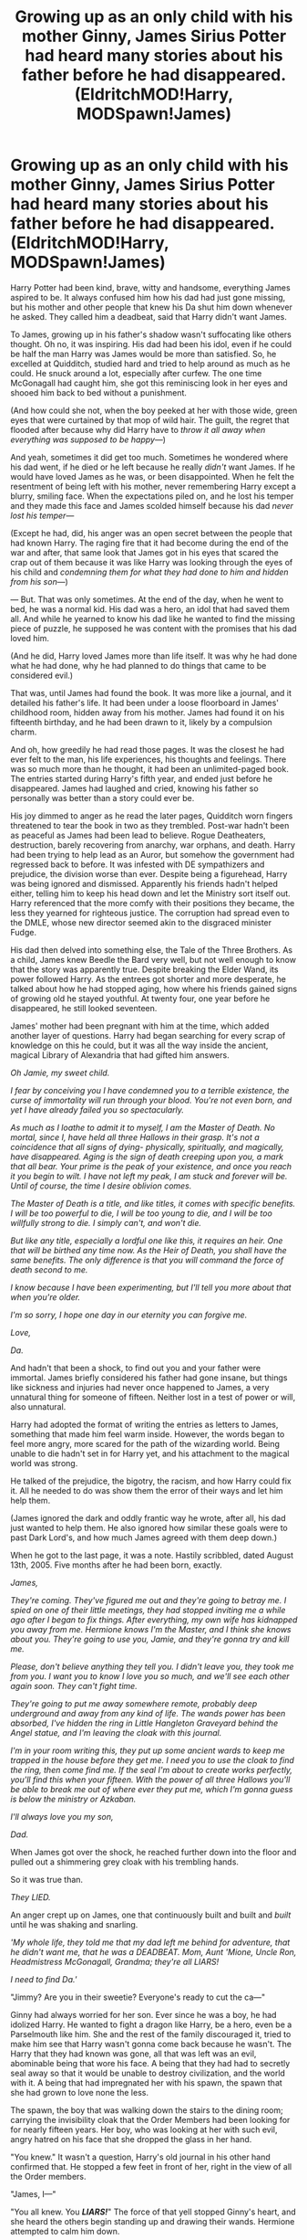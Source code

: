 #+TITLE: Growing up as an only child with his mother Ginny, James Sirius Potter had heard many stories about his father before he had disappeared. (EldritchMOD!Harry, MODSpawn!James)

* Growing up as an only child with his mother Ginny, James Sirius Potter had heard many stories about his father before he had disappeared. (EldritchMOD!Harry, MODSpawn!James)
:PROPERTIES:
:Author: Ghosty_Bee
:Score: 531
:DateUnix: 1615963589.0
:DateShort: 2021-Mar-17
:FlairText: Prompt
:END:
Harry Potter had been kind, brave, witty and handsome, everything James aspired to be. It always confused him how his dad had just gone missing, but his mother and other people that knew his Da shut him down whenever he asked. They called him a deadbeat, said that Harry didn't want James.

To James, growing up in his father's shadow wasn't suffocating like others thought. Oh no, it was inspiring. His dad had been his idol, even if he could be half the man Harry was James would be more than satisfied. So, he excelled at Quidditch, studied hard and tried to help around as much as he could. He snuck around a lot, especially after curfew. The one time McGonagall had caught him, she got this reminiscing look in her eyes and shooed him back to bed without a punishment.

(And how could she not, when the boy peeked at her with those wide, green eyes that were curtained by that mop of wild hair. The guilt, the regret that flooded after because why did Harry have to /throw it all away when everything was supposed to be happy---/)

And yeah, sometimes it did get too much. Sometimes he wondered where his dad went, if he died or he left because he really /didn't/ want James. If he would have loved James as he was, or been disappointed. When he felt the resentment of being left with his mother, never remembering Harry except a blurry, smiling face. When the expectations piled on, and he lost his temper and they made this face and James scolded himself because his dad /never lost his temper---/

(Except he had, did, his anger was an open secret between the people that had known Harry. The raging fire that it had become during the end of the war and after, that same look that James got in his eyes that scared the crap out of them because it was like Harry was looking through the eyes of his child and /condemning them for what they had done to him and hidden from his son---/)

--- But. That was only sometimes. At the end of the day, when he went to bed, he was a normal kid. His dad was a hero, an idol that had saved them all. And while he yearned to know his dad like he wanted to find the missing piece of puzzle, he supposed he was content with the promises that his dad loved him.

(And he did, Harry loved James more than life itself. It was why he had done what he had done, why he had planned to do things that came to be considered evil.)

That was, until James had found the book. It was more like a journal, and it detailed his father's life. It had been under a loose floorboard in James' childhood room, hidden away from his mother. James had found it on his fifteenth birthday, and he had been drawn to it, likely by a compulsion charm.

And oh, how greedily he had read those pages. It was the closest he had ever felt to the man, his life experiences, his thoughts and feelings. There was so much more than he thought, it had been an unlimited-paged book. The entries started during Harry's fifth year, and ended just before he disappeared. James had laughed and cried, knowing his father so personally was better than a story could ever be.

His joy dimmed to anger as he read the later pages, Quidditch worn fingers threatened to tear the book in two as they trembled. Post-war hadn't been as peaceful as James had been lead to believe. Rogue Deatheaters, destruction, barely recovering from anarchy, war orphans, and death. Harry had been trying to help lead as an Auror, but somehow the government had regressed back to before. It was infested with DE sympathizers and prejudice, the division worse than ever. Despite being a figurehead, Harry was being ignored and dismissed. Apparently his friends hadn't helped either, telling him to keep his head down and let the Ministry sort itself out. Harry referenced that the more comfy with their positions they became, the less they yearned for righteous justice. The corruption had spread even to the DMLE, whose new director seemed akin to the disgraced minister Fudge.

His dad then delved into something else, the Tale of the Three Brothers. As a child, James knew Beedle the Bard very well, but not well enough to know that the story was apparently true. Despite breaking the Elder Wand, its power followed Harry. As the entrees got shorter and more desperate, he talked about how he had stopped aging, how where his friends gained signs of growing old he stayed youthful. At twenty four, one year before he disappeared, he still looked seventeen.

James' mother had been pregnant with him at the time, which added another layer of questions. Harry had began searching for every scrap of knowledge on this he could, but it was all the way inside the ancient, magical Library of Alexandria that had gifted him answers.

/Oh Jamie, my sweet child./

/I fear by conceiving you I have condemned you to a terrible existence, the curse of immortality will run through your blood. You're not even born, and yet I have already failed you so spectacularly./

/As much as I loathe to admit it to myself, I am the Master of Death. No mortal, since I, have held all three Hallows in their grasp. It's not a coincidence that all signs of dying- physically, spiritually, and magically, have disappeared. Aging is the sign of death creeping upon you, a mark that all bear. Your prime is the peak of your existence, and once you reach it you begin to wilt. I have not left my peak, I am stuck and forever will be. Until of course, the time I desire oblivion comes./

/The Master of Death is a title, and like titles, it comes with specific benefits. I will be too powerful to die, I will be too young to die, and I will be too willfully strong to die. I simply can't, and won't die./

/But like any title, especially a lordful one like this, it requires an heir. One that will be birthed any time now. As the Heir of Death, you shall have the same benefits. The only difference is that you will command the force of death second to me./

/I know because I have been experimenting, but I'll tell you more about that when you're older./

/I'm so sorry, I hope one day in our eternity you can forgive me./

/Love,/

/Da./

And hadn't that been a shock, to find out you and your father were immortal. James briefly considered his father had gone insane, but things like sickness and injuries had never once happened to James, a very unnatural thing for someone of fifteen. Neither lost in a test of power or will, also unnatural.

Harry had adopted the format of writing the entries as letters to James, something that made him feel warm inside. However, the words began to feel more angry, more scared for the path of the wizarding world. Being unable to die hadn't set in for Harry yet, and his attachment to the magical world was strong.

He talked of the prejudice, the bigotry, the racism, and how Harry could fix it. All he needed to do was show them the error of their ways and let him help them.

(James ignored the dark and oddly frantic way he wrote, after all, his dad just wanted to help them. He also ignored how similar these goals were to past Dark Lord's, and how much James agreed with them deep down.)

When he got to the last page, it was a note. Hastily scribbled, dated August 13th, 2005. Five months after he had been born, exactly.

/James,/

/They're coming. They've figured me out and they're going to betray me. I spied on one of their little meetings, they had stopped inviting me a while ago after I began to fix things. After everything, my own wife has kidnapped you away from me. Hermione knows I'm the Master, and I think she knows about you. They're going to use you, Jamie, and they're gonna try and kill me./

/Please, don't believe anything they tell you. I didn't leave you, they took me from you. I want you to know I love you so much, and we'll see each other again soon. They can't fight time./

/They're going to put me away somewhere remote, probably deep underground and away from any kind of life. The wands power has been absorbed, I've hidden the ring in Little Hangleton Graveyard behind the Angel statue, and I'm leaving the cloak with this journal./

/I'm in your room writing this, they put up some ancient wards to keep me trapped in the house before they get me. I need you to use the cloak to find the ring, then come find me. If the seal I'm about to create works perfectly, you'll find this when your fifteen. With the power of all three Hallows you'll be able to break me out of where ever they put me, which I'm gonna guess is below the ministry or Azkaban./

/I'll always love you my son,/

/Dad./

When James got over the shock, he reached further down into the floor and pulled out a shimmering grey cloak with his trembling hands.

So it was true than.

/They LIED./

An anger crept up on James, one that continuously built and built and /built/ until he was shaking and snarling.

/'My whole life, they told me that my dad left me behind for adventure, that he didn't want me, that he was a DEADBEAT. Mom, Aunt 'Mione, Uncle Ron, Headmistress McGonagall, Grandma; they're all LIARS!/

/I need to find Da.'/

"Jimmy? Are you in their sweetie? Everyone's ready to cut the ca---"

Ginny had always worried for her son. Ever since he was a boy, he had idolized Harry. He wanted to fight a dragon like Harry, be a hero, even be a Parselmouth like him. She and the rest of the family discouraged it, tried to make him see that Harry wasn't gonna come back because he wasn't. The Harry that they had known was gone, all that was left was an evil, abominable being that wore his face. A being that they had had to secretly seal away so that it would be unable to destroy civilization, and the world with it. A being that had impregnated her with his spawn, the spawn that she had grown to love none the less.

The spawn, the boy that was walking down the stairs to the dining room; carrying the invisibility cloak that the Order Members had been looking for for nearly fifteen years. Her boy, who was looking at her with such evil, angry hatred on his face that she dropped the glass in her hand.

"You knew." It wasn't a question, Harry's old journal in his other hand confirmed that. He stopped a few feet in front of her, right in the view of all the Order members.

"James, I---"

"You all knew. You */LIARS!/*" The force of that yell stopped Ginny's heart, and she heard the others begin standing up and drawing their wands. Hermione attempted to calm him down.

"We're sorry, but we didn't have a choice---"

"SHUT /UP!/ YOU LOCKED HIM AWAY FROM ME FOR FIFTEEN YEARS, */WHERE IS MY DAD?!/*" James was practically snarling, green eyes glowing angrily and mirroring his father's all that time ago.

The shadows in the room looked darker, taller and more menacing. They hissed angrily, slithering around the house and whispering of darkness. The ground where James had been standing was decaying, the floor rotting from under their feet.

James looked into his mother's eyes, staring through her and seemingly /knowing/ things.

"So he was right, you locked him up in Azkaban." He whispered, before looking at them like /nothing/ and putting the cloak on. He vanished into the shadows, they never heard the door open.

Little Hangleton was quite a ways away, but suddenly James just thought about it and he /knew/ how to get there. When James appeared from the shadow of a grave from the graveyard, he probably imagined the whispered little 'good job.' He found the angel statue, noting that it seemed rather broken.

He found a heavy ward that dispelled as soon as he was near, and picked up a pitch black riverstone from a buried box.

Then, listening the the encouraging little whispers, James twisted into the darkness until he walked out onto the island of Azkaban.

The guards tried to stop him, but he simply pushed them into the wall. All that matters now was getting his father /out./

He went deeper and deeper, the farther down he went the more insane the inmates were. They babbled and screamed but just whimpered when James past them, he paid them no mind. Soon he was as far down as possible in the dark grimy prison, it was pitch black but he could see everything clearly.

There was a giant set of doors, every enchantment he could imagine was layered on them. Nothing short of Dumbledore risen from the dead would be able to unravel them.

Good thing he didn't need to.

It was way too simple, all he had to do was push just a smidge /there/ and---

Pop!

James pushed open the doors, noting the rather lack-luster cell in front of him. But that wasn't what drew his attention. Inside the cell was a man just shy of six feet, he had a dark blue t-shirt with blue jeans on, and a pair of sneakers. He didn't look a day over twenty, with messy jet black hair that was darker than James' redish hue, pale skin that hadn't seen the sun in years, and---

Oh. That was James' face. And green eyes.

Harry Potter looked over at his son, watching as the fifteen year old boy opened the cell and stared at him. Harry walked out slowly and stood in front of him, also looking. James was shorter by a few inches, with dark bloody red hair that looked like his grandmother's, and a few freckles. But everything else looked like Harry's child.

Then, with a hand, he touched the side of James' face. A slow smile crept onto his pale lips. Harry wrapped his arms around his boy, tucking his head under his chin. He felt James sniffle and cling to him, and Harry pet the back of his son's hair. He soothed the sobs with a lullaby that he had sung when James was just a baby, it had helped put him to sleep.

Harry pulled back, clasping his hands on James' shoulders. The grip was mildly possessive, but James just squeezed his da's hands.

"I missed you, dad." Harry was still smiling, committing every feature of his son to memory.

"I missed you too, Jamie."

Muffled bangs came from above, and two identical sets of green eyes snapped up to the alerted guards. The easy smile on Harry's face turned sharp, too many too sharp teeth gleaming in the dark.

"Say, Jamie," Harry spoke slyly without looking away from above. "that was rather sloppy of you. Keeping them alive like that can be quite troublesome later. How about you let your old man show you how it's done?"

James grinned, too wide and too sharp.


** That's not a prompt, that's an awesome one shot with room to grow. I'd read more.
:PROPERTIES:
:Author: Solo_is_my_copliot
:Score: 209
:DateUnix: 1615966688.0
:DateShort: 2021-Mar-17
:END:


** Damn okay guys! I'll post it to ao3 and add stuff as it happens, luckily I had an idea for a second chapter.
:PROPERTIES:
:Author: Ghosty_Bee
:Score: 161
:DateUnix: 1615968138.0
:DateShort: 2021-Mar-17
:END:

*** [[https://archiveofourown.org/series/2214657]]
:PROPERTIES:
:Author: Ghosty_Bee
:Score: 65
:DateUnix: 1615969701.0
:DateShort: 2021-Mar-17
:END:

**** u/AnirudhSubramanian:
#+begin_quote
  Subbed :)
#+end_quote
:PROPERTIES:
:Author: AnirudhSubramanian
:Score: 24
:DateUnix: 1615970126.0
:DateShort: 2021-Mar-17
:END:

***** Me too XP.
:PROPERTIES:
:Author: NRNstephaniemorelli
:Score: 10
:DateUnix: 1615985390.0
:DateShort: 2021-Mar-17
:END:


**** Same, so good!
:PROPERTIES:
:Author: foodwineanddesign
:Score: 4
:DateUnix: 1616002829.0
:DateShort: 2021-Mar-17
:END:


*** I loved it! Could you /please/ also post it to FFN? AO3 is quite unreadable for me unfortunately :(

Thanks!
:PROPERTIES:
:Author: the_long_way_round25
:Score: 32
:DateUnix: 1615971578.0
:DateShort: 2021-Mar-17
:END:

**** Yes!!

Please post on FFnet also! Thanks in advance!
:PROPERTIES:
:Author: Taarabdh
:Score: 14
:DateUnix: 1615977340.0
:DateShort: 2021-Mar-17
:END:


**** What do ypu mean unreadable?
:PROPERTIES:
:Author: nousernameslef
:Score: 11
:DateUnix: 1615983200.0
:DateShort: 2021-Mar-17
:END:

***** As far as I could find on Ao3 there are no ways to enlarge the text within the boundaries of the screen, or change the font to be more easily readable.
:PROPERTIES:
:Author: the_long_way_round25
:Score: 13
:DateUnix: 1615986616.0
:DateShort: 2021-Mar-17
:END:

****** Have you tried reader mode in your browser of choice? I usually read fanfics on ereader, but for occasional quick read of the latest update I use firefox's reader view (both on PC and mobile), be it ffnet, ao3 or any other source.
:PROPERTIES:
:Score: 12
:DateUnix: 1615987216.0
:DateShort: 2021-Mar-17
:END:

******* Thanks. I use Chrome or Safari. I will check it out.
:PROPERTIES:
:Author: the_long_way_round25
:Score: 7
:DateUnix: 1615987762.0
:DateShort: 2021-Mar-17
:END:


****** [[https://www.reddit.com/r/FanFiction/comments/akshyl/changing_text_size_on_ao3/?utm_medium=android_app&utm_source=share]] this could help
:PROPERTIES:
:Author: nousernameslef
:Score: 7
:DateUnix: 1615986736.0
:DateShort: 2021-Mar-17
:END:

******* Thanks!
:PROPERTIES:
:Author: the_long_way_round25
:Score: 5
:DateUnix: 1615987805.0
:DateShort: 2021-Mar-17
:END:


*** Yayy please link it here!
:PROPERTIES:
:Author: LycorisDoreaBlack
:Score: 11
:DateUnix: 1615969036.0
:DateShort: 2021-Mar-17
:END:


*** Oh my god, cool! This is brillant !
:PROPERTIES:
:Author: lhumaine
:Score: 11
:DateUnix: 1615970581.0
:DateShort: 2021-Mar-17
:END:


*** Thanks! Also, when it comes to fics, you can totally write at whatever pace suits you. I know some people think “Oh I need to update on a schedule or it isn't worth it,” but really, just updating when inspiration hits is totally fine. Don't feel too much pressure from readers haha
:PROPERTIES:
:Author: Japanese_Lasagna
:Score: 10
:DateUnix: 1615991379.0
:DateShort: 2021-Mar-17
:END:


*** Link here
:PROPERTIES:
:Author: Scary_Treant_229
:Score: 6
:DateUnix: 1615970124.0
:DateShort: 2021-Mar-17
:END:


*** Subscribed! I think this is a fantastic idea. And I would 100% read an expanded series. If you need a beta let me know!
:PROPERTIES:
:Author: ChrisAveisNight
:Score: 5
:DateUnix: 1615996196.0
:DateShort: 2021-Mar-17
:END:


*** My gosh, sorry I went a bit MIA. I was not expecting this response, thank you so much! The second installment is about half done, and I'll make a post to link it when I finish!
:PROPERTIES:
:Author: Ghosty_Bee
:Score: 3
:DateUnix: 1616106353.0
:DateShort: 2021-Mar-19
:END:


*** Subscribed!!! This is so goooood, I'm a complete sucker for MOD!Harry. I've only ever seen fics where it's just Harry who's dealing with the immortality, so it's really interesting to see it passed down to his kid :>
:PROPERTIES:
:Author: Equivalent-Ad5896
:Score: 2
:DateUnix: 1616024870.0
:DateShort: 2021-Mar-18
:END:


** This is a great one-shot just ripe for expansion into a bigger fic. You can totally write it. Come onnnnn. Please.
:PROPERTIES:
:Author: Japanese_Lasagna
:Score: 38
:DateUnix: 1615968030.0
:DateShort: 2021-Mar-17
:END:


** so cool! please make a full fic!
:PROPERTIES:
:Author: DesiDarkLord16
:Score: 21
:DateUnix: 1615964987.0
:DateShort: 2021-Mar-17
:END:


** Wow, I'm not generally into next generation fics, but this was amazing - so well written and a fantastic sense of horror slithering in!
:PROPERTIES:
:Author: Buffy11bnl
:Score: 17
:DateUnix: 1615978974.0
:DateShort: 2021-Mar-17
:END:


** this is so good... i want to read more about this absolutely...

but thank you for this much too... :D
:PROPERTIES:
:Author: modinotmodi
:Score: 13
:DateUnix: 1615973076.0
:DateShort: 2021-Mar-17
:END:


** At some point I forgot I was reading a random Reddit post and started enjoying a genuinely engaging story. Fantastic work!
:PROPERTIES:
:Author: DearDeathDay
:Score: 12
:DateUnix: 1616002702.0
:DateShort: 2021-Mar-17
:END:


** This is really interesting
:PROPERTIES:
:Author: GravityMyGuy
:Score: 9
:DateUnix: 1615973940.0
:DateShort: 2021-Mar-17
:END:


** Incredible! I hope you write more.

Just amazing dude
:PROPERTIES:
:Author: juststeph25
:Score: 8
:DateUnix: 1615975402.0
:DateShort: 2021-Mar-17
:END:


** Remind me! 1 week
:PROPERTIES:
:Author: Scary_Treant_229
:Score: 7
:DateUnix: 1615970138.0
:DateShort: 2021-Mar-17
:END:

*** I will be messaging you in 7 days on [[http://www.wolframalpha.com/input/?i=2021-03-24%2008:35:38%20UTC%20To%20Local%20Time][*2021-03-24 08:35:38 UTC*]] to remind you of [[https://www.reddit.com/r/HPfanfiction/comments/m6u96x/growing_up_as_an_only_child_with_his_mother_ginny/gr7v0xw/?context=3][*this link*]]

[[https://www.reddit.com/message/compose/?to=RemindMeBot&subject=Reminder&message=%5Bhttps%3A%2F%2Fwww.reddit.com%2Fr%2FHPfanfiction%2Fcomments%2Fm6u96x%2Fgrowing_up_as_an_only_child_with_his_mother_ginny%2Fgr7v0xw%2F%5D%0A%0ARemindMe%21%202021-03-24%2008%3A35%3A38%20UTC][*14 OTHERS CLICKED THIS LINK*]] to send a PM to also be reminded and to reduce spam.

^{Parent commenter can} [[https://www.reddit.com/message/compose/?to=RemindMeBot&subject=Delete%20Comment&message=Delete%21%20m6u96x][^{delete this message to hide from others.}]]

--------------

[[https://www.reddit.com/r/RemindMeBot/comments/e1bko7/remindmebot_info_v21/][^{Info}]]

[[https://www.reddit.com/message/compose/?to=RemindMeBot&subject=Reminder&message=%5BLink%20or%20message%20inside%20square%20brackets%5D%0A%0ARemindMe%21%20Time%20period%20here][^{Custom}]]
[[https://www.reddit.com/message/compose/?to=RemindMeBot&subject=List%20Of%20Reminders&message=MyReminders%21][^{Your Reminders}]]
[[https://www.reddit.com/message/compose/?to=Watchful1&subject=RemindMeBot%20Feedback][^{Feedback}]]
:PROPERTIES:
:Author: RemindMeBot
:Score: 3
:DateUnix: 1615970186.0
:DateShort: 2021-Mar-17
:END:

**** RemindMe! 1 year
:PROPERTIES:
:Author: i_am_a_Lieser
:Score: 3
:DateUnix: 1615984428.0
:DateShort: 2021-Mar-17
:END:


** This is brilliant. Please continue this!
:PROPERTIES:
:Author: thebluedentist0
:Score: 7
:DateUnix: 1615971351.0
:DateShort: 2021-Mar-17
:END:


** Merlin's beard! That was too good 💥🔥
:PROPERTIES:
:Author: Objective_Berry_4471
:Score: 5
:DateUnix: 1615983652.0
:DateShort: 2021-Mar-17
:END:


** I like this. I subscribed immediatly.
:PROPERTIES:
:Author: daffie1988
:Score: 4
:DateUnix: 1615976084.0
:DateShort: 2021-Mar-17
:END:


** THAT WAS AWESOME
:PROPERTIES:
:Author: hazandlou
:Score: 4
:DateUnix: 1615981200.0
:DateShort: 2021-Mar-17
:END:


** POG STORY! I love it!
:PROPERTIES:
:Author: BleedFree
:Score: 4
:DateUnix: 1615983900.0
:DateShort: 2021-Mar-17
:END:


** This is brilliant, I loved it!!
:PROPERTIES:
:Author: ProgramNo1635
:Score: 4
:DateUnix: 1615984134.0
:DateShort: 2021-Mar-17
:END:


** This is brilliant. Very much reminded me of a Stephen King horror.
:PROPERTIES:
:Author: abbieadeva
:Score: 4
:DateUnix: 1616000296.0
:DateShort: 2021-Mar-17
:END:


** I usually don't read new gen but it was amazing.
:PROPERTIES:
:Author: Top-Refrigerator-352
:Score: 5
:DateUnix: 1616016773.0
:DateShort: 2021-Mar-18
:END:


** Saving so I can give this my next award
:PROPERTIES:
:Author: 4143636
:Score: 3
:DateUnix: 1616002310.0
:DateShort: 2021-Mar-17
:END:


** Wow!
:PROPERTIES:
:Author: janness1
:Score: 3
:DateUnix: 1616003142.0
:DateShort: 2021-Mar-17
:END:


** Omg you're my hero!!!
:PROPERTIES:
:Author: SagaciousRouge
:Score: 2
:DateUnix: 1616011601.0
:DateShort: 2021-Mar-17
:END:


** This was fantastic. Obviously dark MOD Harry is interesting enough, but it would be so refreshing to see that he's actually on the right side of things and have a moment where his former friends are actually forced to reckon with that.
:PROPERTIES:
:Author: sparksstorm
:Score: 2
:DateUnix: 1616021632.0
:DateShort: 2021-Mar-18
:END:


** Remind me! 1 week
:PROPERTIES:
:Author: flightfromdeath_17
:Score: 2
:DateUnix: 1616048288.0
:DateShort: 2021-Mar-18
:END:


** Remind me! 551 days
:PROPERTIES:
:Author: Scary_Treant_229
:Score: 2
:DateUnix: 1616575313.0
:DateShort: 2021-Mar-24
:END:

*** I will be messaging you in 1 year on [[http://www.wolframalpha.com/input/?i=2022-09-26%2008:41:53%20UTC%20To%20Local%20Time][*2022-09-26 08:41:53 UTC*]] to remind you of [[https://www.reddit.com/r/HPfanfiction/comments/m6u96x/growing_up_as_an_only_child_with_his_mother_ginny/gs10mrt/?context=3][*this link*]]

[[https://www.reddit.com/message/compose/?to=RemindMeBot&subject=Reminder&message=%5Bhttps%3A%2F%2Fwww.reddit.com%2Fr%2FHPfanfiction%2Fcomments%2Fm6u96x%2Fgrowing_up_as_an_only_child_with_his_mother_ginny%2Fgs10mrt%2F%5D%0A%0ARemindMe%21%202022-09-26%2008%3A41%3A53%20UTC][*1 OTHERS CLICKED THIS LINK*]] to send a PM to also be reminded and to reduce spam.

^{Parent commenter can} [[https://www.reddit.com/message/compose/?to=RemindMeBot&subject=Delete%20Comment&message=Delete%21%20m6u96x][^{delete this message to hide from others.}]]

--------------

[[https://www.reddit.com/r/RemindMeBot/comments/e1bko7/remindmebot_info_v21/][^{Info}]]

[[https://www.reddit.com/message/compose/?to=RemindMeBot&subject=Reminder&message=%5BLink%20or%20message%20inside%20square%20brackets%5D%0A%0ARemindMe%21%20Time%20period%20here][^{Custom}]]
[[https://www.reddit.com/message/compose/?to=RemindMeBot&subject=List%20Of%20Reminders&message=MyReminders%21][^{Your Reminders}]]
[[https://www.reddit.com/message/compose/?to=Watchful1&subject=RemindMeBot%20Feedback][^{Feedback}]]
:PROPERTIES:
:Author: RemindMeBot
:Score: 2
:DateUnix: 1616575335.0
:DateShort: 2021-Mar-24
:END:
